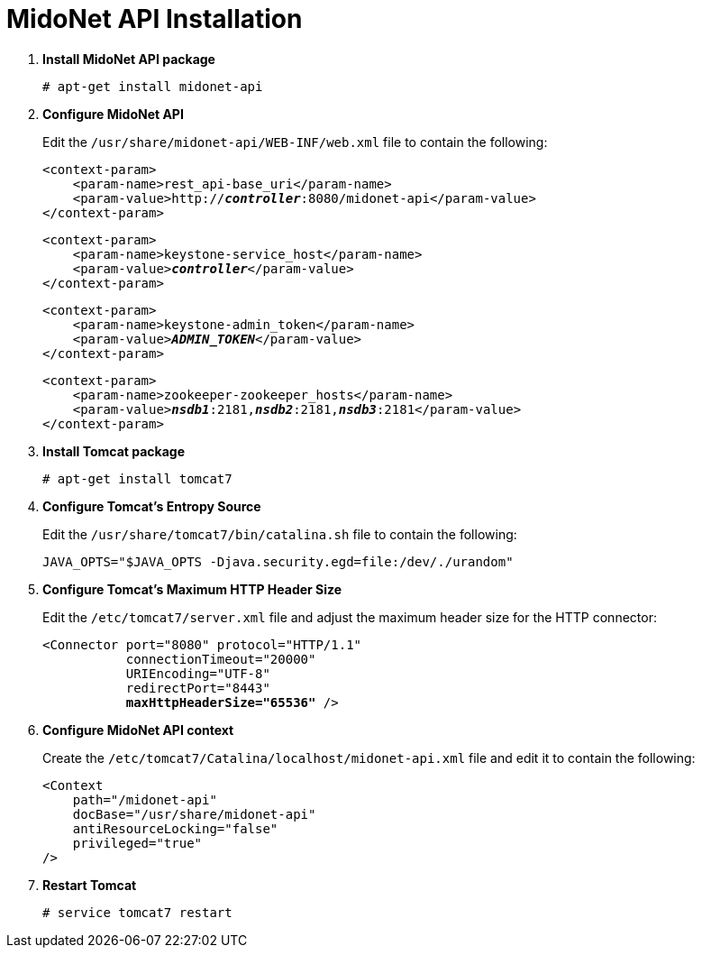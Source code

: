 = MidoNet API Installation

. *Install MidoNet API package*
+
====
[source]
----
# apt-get install midonet-api
----
====

. *Configure MidoNet API*
+
====
Edit the `/usr/share/midonet-api/WEB-INF/web.xml` file to contain the following:

[literal,subs="verbatim,quotes"]
----
<context-param>
    <param-name>rest_api-base_uri</param-name>
    <param-value>http://*_controller_*:8080/midonet-api</param-value>
</context-param>
----

[literal,subs="verbatim,quotes"]
----
<context-param>
    <param-name>keystone-service_host</param-name>
    <param-value>**_controller_**</param-value>
</context-param>
----

[literal,subs="verbatim,quotes"]
----
<context-param>
    <param-name>keystone-admin_token</param-name>
    <param-value>**_ADMIN_TOKEN_**</param-value>
</context-param>
----

[literal,subs="verbatim,quotes"]
----
<context-param>
    <param-name>zookeeper-zookeeper_hosts</param-name>
    <param-value>**_nsdb1_**:2181,*_nsdb2_*:2181,*_nsdb3_*:2181</param-value>
</context-param>
----
====

. *Install Tomcat package*
+
====
[source]
----
# apt-get install tomcat7
----
====

. *Configure Tomcat's Entropy Source*
+
====
Edit the `/usr/share/tomcat7/bin/catalina.sh` file to contain the following:

[source]
----
JAVA_OPTS="$JAVA_OPTS -Djava.security.egd=file:/dev/./urandom"
----
====

. *Configure Tomcat's Maximum HTTP Header Size*
+
====
Edit the `/etc/tomcat7/server.xml` file and adjust the maximum header size for
the HTTP connector:

[literal,subs="verbatim,quotes"]
----
<Connector port="8080" protocol="HTTP/1.1"
           connectionTimeout="20000"
           URIEncoding="UTF-8"
           redirectPort="8443"
           **maxHttpHeaderSize="65536"** />
----
====

. *Configure MidoNet API context*
+
====
Create the `/etc/tomcat7/Catalina/localhost/midonet-api.xml` file and edit it to
contain the following:

[source]
----
<Context
    path="/midonet-api"
    docBase="/usr/share/midonet-api"
    antiResourceLocking="false"
    privileged="true"
/>
----
====

. *Restart Tomcat*
+
====
[source]
----
# service tomcat7 restart
----
====
